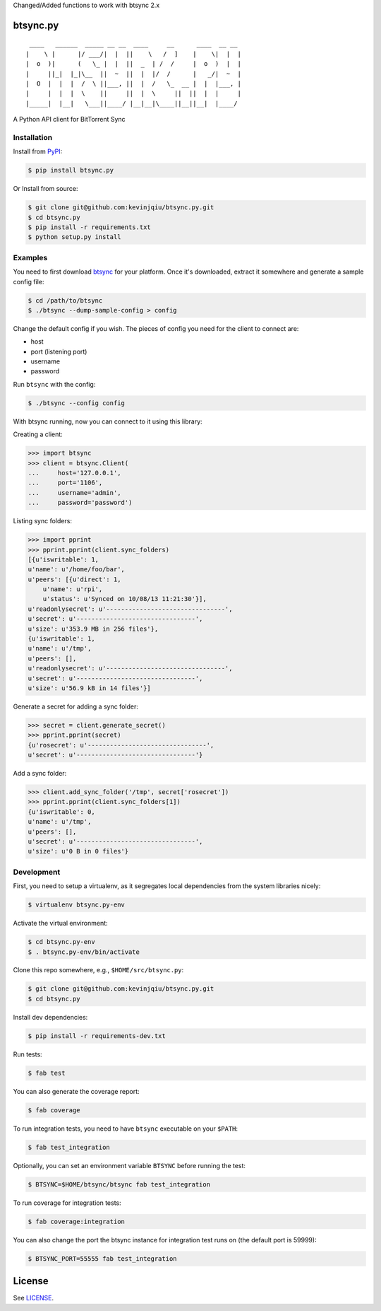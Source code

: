 Changed/Added functions to work with btsync 2.x




btsync.py
=========

|Build Status| |Coverage Status|

::

     ____   ______  _____ __ __  ____     __      ____  __ __
    |    \ |      |/ ___/|  |  ||    \   /  ]    |    \|  |  |
    |  o  )|      (   \_ |  |  ||  _  | /  /     |  o  )  |  |
    |     ||_|  |_|\__  ||  ~  ||  |  |/  /      |   _/|  ~  |
    |  O  |  |  |  /  \ ||___, ||  |  /   \_  __ |  |  |___, |
    |     |  |  |  \    ||     ||  |  \     ||  ||  |  |     |
    |_____|  |__|   \___||____/ |__|__|\____||__||__|  |____/


A Python API client for BitTorrent Sync



Installation
------------

Install from `PyPI <https://pypi.python.org>`__:

.. code-block:: bash

    $ pip install btsync.py

Or Install from source:

.. code-block:: bash

    $ git clone git@github.com:kevinjqiu/btsync.py.git
    $ cd btsync.py
    $ pip install -r requirements.txt
    $ python setup.py install



Examples
--------

You need to first download `btsync <http://labs.bittorrent.com/experiments/sync/get-started.html>`__ for your platform.
Once it's downloaded, extract it somewhere and generate a sample config file:

.. code-block:: bash

    $ cd /path/to/btsync
    $ ./btsync --dump-sample-config > config

Change the default config if you wish.  The pieces of config you need for the client to connect are:

- host
- port (listening port)
- username
- password

Run ``btsync`` with the config:

.. code-block:: bash

    $ ./btsync --config config

With btsync running, now you can connect to it using this library:

Creating a client:

.. code-block:: python

    >>> import btsync
    >>> client = btsync.Client(
    ...     host='127.0.0.1',
    ...     port='1106',
    ...     username='admin',
    ...     password='password')

Listing sync folders:

.. code-block:: python

    >>> import pprint
    >>> pprint.pprint(client.sync_folders)
    [{u'iswritable': 1,
    u'name': u'/home/foo/bar',
    u'peers': [{u'direct': 1,
        u'name': u'rpi',
        u'status': u'Synced on 10/08/13 11:21:30'}],
    u'readonlysecret': u'--------------------------------',
    u'secret': u'--------------------------------',
    u'size': u'353.9 MB in 256 files'},
    {u'iswritable': 1,
    u'name': u'/tmp',
    u'peers': [],
    u'readonlysecret': u'--------------------------------',
    u'secret': u'--------------------------------',
    u'size': u'56.9 kB in 14 files'}]

Generate a secret for adding a sync folder:

.. code-block:: python

    >>> secret = client.generate_secret()
    >>> pprint.pprint(secret)
    {u'rosecret': u'--------------------------------',
    u'secret': u'--------------------------------'}

Add a sync folder:

.. code-block:: python

    >>> client.add_sync_folder('/tmp', secret['rosecret'])
    >>> pprint.pprint(client.sync_folders[1])
    {u'iswritable': 0,
    u'name': u'/tmp',
    u'peers': [],
    u'secret': u'--------------------------------',
    u'size': u'0 B in 0 files'}



Development
-----------

First, you need to setup a virtualenv, as it segregates local dependencies from the system libraries nicely:

.. code-block:: bash

    $ virtualenv btsync.py-env

Activate the virtual environment:

.. code-block:: bash

    $ cd btsync.py-env
    $ . btsync.py-env/bin/activate

Clone this repo somewhere, e.g., ``$HOME/src/btsync.py``:

.. code-block:: bash

    $ git clone git@github.com:kevinjqiu/btsync.py.git
    $ cd btsync.py

Install dev dependencies:

.. code-block:: bash

    $ pip install -r requirements-dev.txt

Run tests:

.. code-block:: bash

    $ fab test

You can also generate the coverage report:

.. code-block:: bash

    $ fab coverage

To run integration tests, you need to have ``btsync`` executable on your ``$PATH``:

.. code-block:: bash

    $ fab test_integration

Optionally, you can set an environment variable ``BTSYNC`` before running the test:

.. code-block:: bash

    $ BTSYNC=$HOME/btsync/btsync fab test_integration

To run coverage for integration tests:

.. code-block:: bash

    $ fab coverage:integration

You can also change the port the btsync instance for integration test runs on (the default port is 59999):

.. code-block:: bash

    $ BTSYNC_PORT=55555 fab test_integration



License
=======

See `LICENSE <https://raw.githubusercontent.com/kevinjqiu/btsync.py/master/LICENSE>`__.


.. |Build Status| image:: https://travis-ci.org/kevinjqiu/btsync.py.svg?branch=master
    :target: https://travis-ci.org/kevinjqiu/btsync.py

.. |Coverage Status| image:: https://coveralls.io/repos/kevinjqiu/btsync.py/badge.png?branch=master
    :target: https://coveralls.io/r/kevinjqiu/btsync.py?branch=master
